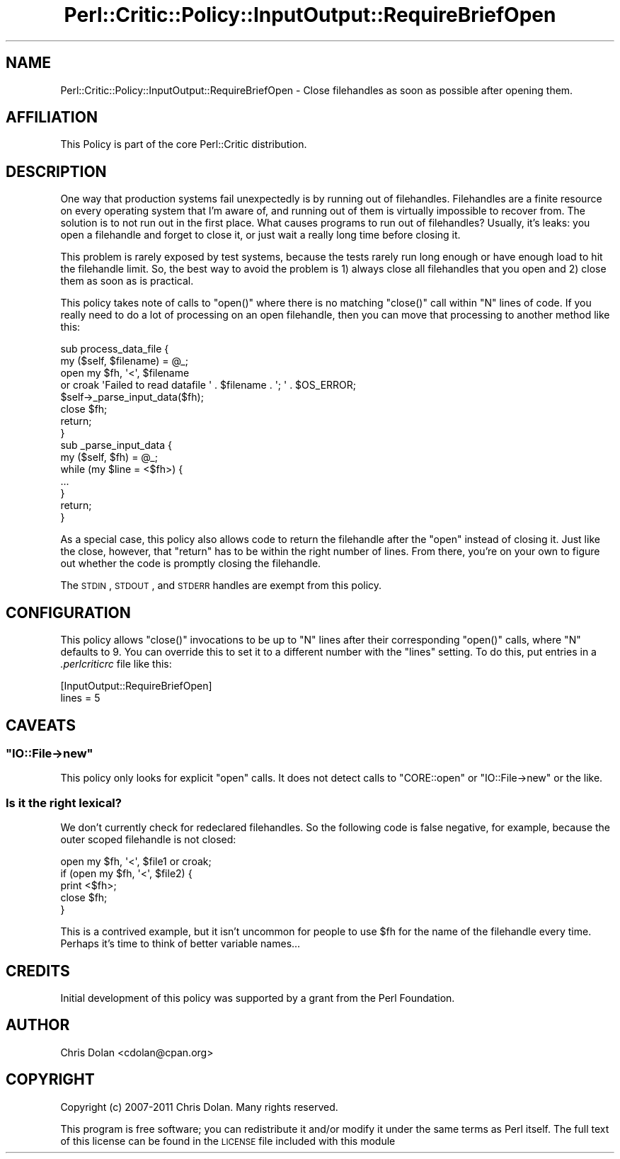 .\" Automatically generated by Pod::Man 2.22 (Pod::Simple 3.13)
.\"
.\" Standard preamble:
.\" ========================================================================
.de Sp \" Vertical space (when we can't use .PP)
.if t .sp .5v
.if n .sp
..
.de Vb \" Begin verbatim text
.ft CW
.nf
.ne \\$1
..
.de Ve \" End verbatim text
.ft R
.fi
..
.\" Set up some character translations and predefined strings.  \*(-- will
.\" give an unbreakable dash, \*(PI will give pi, \*(L" will give a left
.\" double quote, and \*(R" will give a right double quote.  \*(C+ will
.\" give a nicer C++.  Capital omega is used to do unbreakable dashes and
.\" therefore won't be available.  \*(C` and \*(C' expand to `' in nroff,
.\" nothing in troff, for use with C<>.
.tr \(*W-
.ds C+ C\v'-.1v'\h'-1p'\s-2+\h'-1p'+\s0\v'.1v'\h'-1p'
.ie n \{\
.    ds -- \(*W-
.    ds PI pi
.    if (\n(.H=4u)&(1m=24u) .ds -- \(*W\h'-12u'\(*W\h'-12u'-\" diablo 10 pitch
.    if (\n(.H=4u)&(1m=20u) .ds -- \(*W\h'-12u'\(*W\h'-8u'-\"  diablo 12 pitch
.    ds L" ""
.    ds R" ""
.    ds C` ""
.    ds C' ""
'br\}
.el\{\
.    ds -- \|\(em\|
.    ds PI \(*p
.    ds L" ``
.    ds R" ''
'br\}
.\"
.\" Escape single quotes in literal strings from groff's Unicode transform.
.ie \n(.g .ds Aq \(aq
.el       .ds Aq '
.\"
.\" If the F register is turned on, we'll generate index entries on stderr for
.\" titles (.TH), headers (.SH), subsections (.SS), items (.Ip), and index
.\" entries marked with X<> in POD.  Of course, you'll have to process the
.\" output yourself in some meaningful fashion.
.ie \nF \{\
.    de IX
.    tm Index:\\$1\t\\n%\t"\\$2"
..
.    nr % 0
.    rr F
.\}
.el \{\
.    de IX
..
.\}
.\"
.\" Accent mark definitions (@(#)ms.acc 1.5 88/02/08 SMI; from UCB 4.2).
.\" Fear.  Run.  Save yourself.  No user-serviceable parts.
.    \" fudge factors for nroff and troff
.if n \{\
.    ds #H 0
.    ds #V .8m
.    ds #F .3m
.    ds #[ \f1
.    ds #] \fP
.\}
.if t \{\
.    ds #H ((1u-(\\\\n(.fu%2u))*.13m)
.    ds #V .6m
.    ds #F 0
.    ds #[ \&
.    ds #] \&
.\}
.    \" simple accents for nroff and troff
.if n \{\
.    ds ' \&
.    ds ` \&
.    ds ^ \&
.    ds , \&
.    ds ~ ~
.    ds /
.\}
.if t \{\
.    ds ' \\k:\h'-(\\n(.wu*8/10-\*(#H)'\'\h"|\\n:u"
.    ds ` \\k:\h'-(\\n(.wu*8/10-\*(#H)'\`\h'|\\n:u'
.    ds ^ \\k:\h'-(\\n(.wu*10/11-\*(#H)'^\h'|\\n:u'
.    ds , \\k:\h'-(\\n(.wu*8/10)',\h'|\\n:u'
.    ds ~ \\k:\h'-(\\n(.wu-\*(#H-.1m)'~\h'|\\n:u'
.    ds / \\k:\h'-(\\n(.wu*8/10-\*(#H)'\z\(sl\h'|\\n:u'
.\}
.    \" troff and (daisy-wheel) nroff accents
.ds : \\k:\h'-(\\n(.wu*8/10-\*(#H+.1m+\*(#F)'\v'-\*(#V'\z.\h'.2m+\*(#F'.\h'|\\n:u'\v'\*(#V'
.ds 8 \h'\*(#H'\(*b\h'-\*(#H'
.ds o \\k:\h'-(\\n(.wu+\w'\(de'u-\*(#H)/2u'\v'-.3n'\*(#[\z\(de\v'.3n'\h'|\\n:u'\*(#]
.ds d- \h'\*(#H'\(pd\h'-\w'~'u'\v'-.25m'\f2\(hy\fP\v'.25m'\h'-\*(#H'
.ds D- D\\k:\h'-\w'D'u'\v'-.11m'\z\(hy\v'.11m'\h'|\\n:u'
.ds th \*(#[\v'.3m'\s+1I\s-1\v'-.3m'\h'-(\w'I'u*2/3)'\s-1o\s+1\*(#]
.ds Th \*(#[\s+2I\s-2\h'-\w'I'u*3/5'\v'-.3m'o\v'.3m'\*(#]
.ds ae a\h'-(\w'a'u*4/10)'e
.ds Ae A\h'-(\w'A'u*4/10)'E
.    \" corrections for vroff
.if v .ds ~ \\k:\h'-(\\n(.wu*9/10-\*(#H)'\s-2\u~\d\s+2\h'|\\n:u'
.if v .ds ^ \\k:\h'-(\\n(.wu*10/11-\*(#H)'\v'-.4m'^\v'.4m'\h'|\\n:u'
.    \" for low resolution devices (crt and lpr)
.if \n(.H>23 .if \n(.V>19 \
\{\
.    ds : e
.    ds 8 ss
.    ds o a
.    ds d- d\h'-1'\(ga
.    ds D- D\h'-1'\(hy
.    ds th \o'bp'
.    ds Th \o'LP'
.    ds ae ae
.    ds Ae AE
.\}
.rm #[ #] #H #V #F C
.\" ========================================================================
.\"
.IX Title "Perl::Critic::Policy::InputOutput::RequireBriefOpen 3"
.TH Perl::Critic::Policy::InputOutput::RequireBriefOpen 3 "2017-01-19" "perl v5.10.1" "User Contributed Perl Documentation"
.\" For nroff, turn off justification.  Always turn off hyphenation; it makes
.\" way too many mistakes in technical documents.
.if n .ad l
.nh
.SH "NAME"
Perl::Critic::Policy::InputOutput::RequireBriefOpen \- Close filehandles as soon as possible after opening them.
.SH "AFFILIATION"
.IX Header "AFFILIATION"
This Policy is part of the core Perl::Critic
distribution.
.SH "DESCRIPTION"
.IX Header "DESCRIPTION"
One way that production systems fail unexpectedly is by running out of
filehandles.  Filehandles are a finite resource on every operating
system that I'm aware of, and running out of them is virtually
impossible to recover from.  The solution is to not run out in the
first place.  What causes programs to run out of filehandles?
Usually, it's leaks: you open a filehandle and forget to close it, or
just wait a really long time before closing it.
.PP
This problem is rarely exposed by test systems, because the tests
rarely run long enough or have enough load to hit the filehandle
limit.  So, the best way to avoid the problem is 1) always close all
filehandles that you open and 2) close them as soon as is practical.
.PP
This policy takes note of calls to \f(CW\*(C`open()\*(C'\fR where there is no
matching \f(CW\*(C`close()\*(C'\fR call within \f(CW\*(C`N\*(C'\fR lines of code.  If you really
need to do a lot of processing on an open filehandle, then you can
move that processing to another method like this:
.PP
.Vb 10
\&    sub process_data_file {
\&        my ($self, $filename) = @_;
\&        open my $fh, \*(Aq<\*(Aq, $filename
\&            or croak \*(AqFailed to read datafile \*(Aq .  $filename . \*(Aq; \*(Aq . $OS_ERROR;
\&        $self\->_parse_input_data($fh);
\&        close $fh;
\&        return;
\&    }
\&    sub _parse_input_data {
\&        my ($self, $fh) = @_;
\&        while (my $line = <$fh>) {
\&            ...
\&        }
\&        return;
\&    }
.Ve
.PP
As a special case, this policy also allows code to return the
filehandle after the \f(CW\*(C`open\*(C'\fR instead of closing it.  Just like the
close, however, that \f(CW\*(C`return\*(C'\fR has to be within the right number of
lines.  From there, you're on your own to figure out whether the code
is promptly closing the filehandle.
.PP
The \s-1STDIN\s0, \s-1STDOUT\s0, and \s-1STDERR\s0 handles are exempt from this policy.
.SH "CONFIGURATION"
.IX Header "CONFIGURATION"
This policy allows \f(CW\*(C`close()\*(C'\fR invocations to be up to \f(CW\*(C`N\*(C'\fR lines after
their corresponding \f(CW\*(C`open()\*(C'\fR calls, where \f(CW\*(C`N\*(C'\fR defaults to 9.  You
can override this to set it to a different number with the \f(CW\*(C`lines\*(C'\fR
setting.  To do this, put entries in a \fI.perlcriticrc\fR file like
this:
.PP
.Vb 2
\&  [InputOutput::RequireBriefOpen]
\&  lines = 5
.Ve
.SH "CAVEATS"
.IX Header "CAVEATS"
.ie n .SS """IO::File\->new"""
.el .SS "\f(CWIO::File\->new\fP"
.IX Subsection "IO::File->new"
This policy only looks for explicit \f(CW\*(C`open\*(C'\fR calls.  It does not detect
calls to \f(CW\*(C`CORE::open\*(C'\fR or \f(CW\*(C`IO::File\->new\*(C'\fR or the like.
.SS "Is it the right lexical?"
.IX Subsection "Is it the right lexical?"
We don't currently check for redeclared filehandles.  So the following
code is false negative, for example, because the outer scoped
filehandle is not closed:
.PP
.Vb 5
\&    open my $fh, \*(Aq<\*(Aq, $file1 or croak;
\&    if (open my $fh, \*(Aq<\*(Aq, $file2) {
\&        print <$fh>;
\&        close $fh;
\&    }
.Ve
.PP
This is a contrived example, but it isn't uncommon for people to use
\&\f(CW$fh\fR for the name of the filehandle every time.  Perhaps it's time
to think of better variable names...
.SH "CREDITS"
.IX Header "CREDITS"
Initial development of this policy was supported by a grant from the
Perl Foundation.
.SH "AUTHOR"
.IX Header "AUTHOR"
Chris Dolan <cdolan@cpan.org>
.SH "COPYRIGHT"
.IX Header "COPYRIGHT"
Copyright (c) 2007\-2011 Chris Dolan.  Many rights reserved.
.PP
This program is free software; you can redistribute it and/or modify
it under the same terms as Perl itself.  The full text of this license
can be found in the \s-1LICENSE\s0 file included with this module
